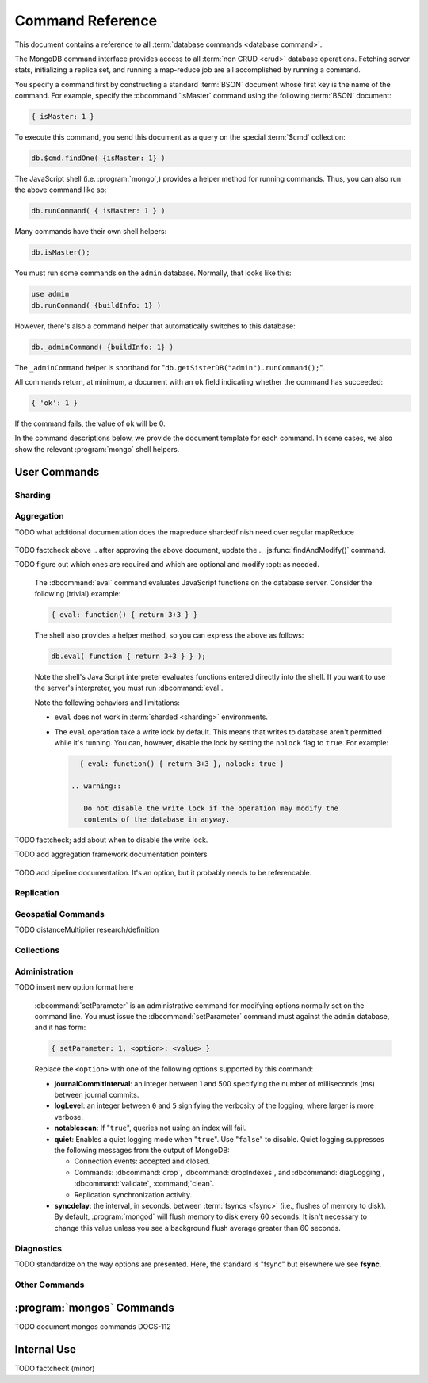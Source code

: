 =================
Command Reference
=================

.. default-domain:: mongodb

This document contains a reference to all :term:`database commands
<database command>`.

The MongoDB command interface provides access to all :term:`non CRUD
<crud>` database operations. Fetching server stats, initializing a
replica set, and running a map-reduce job are all accomplished by
running a command.

You specify a command first by constructing a standard :term:`BSON`
document whose first key is the name of the command. For example,
specify the :dbcommand:`isMaster` command using the following
:term:`BSON` document:

.. code-block:: javascript

   { isMaster: 1 }

To execute this command, you send this document as a query on the
special :term:`$cmd` collection:

.. code-block:: javascript

   db.$cmd.findOne( {isMaster: 1} )

The JavaScript shell (i.e. :program:`mongo`,) provides a helper method for
running commands. Thus, you can also run the above command like so:

.. code-block:: javascript

   db.runCommand( { isMaster: 1 } )

Many commands have their own shell helpers:

.. code-block:: javascript

   db.isMaster();

You must run some commands on the ``admin`` database. Normally, that
looks like this:

.. code-block:: javascript

   use admin
   db.runCommand( {buildInfo: 1} )

However, there's also a command helper that automatically switches to
this database:

.. code-block:: javascript

   db._adminCommand( {buildInfo: 1} )

The ``_adminCommand`` helper is shorthand for
"``db.getSisterDB("admin").runCommand();``".

All commands return, at minimum, a document with an ``ok`` field
indicating whether the command has succeeded:

.. code-block:: javascript

   { 'ok': 1 }

If the command fails, the value of ``ok`` will be 0.

In the command descriptions below, we provide the document template
for each command. In some cases, we also show the relevant :program:`mongo`
shell helpers.

User Commands
-------------

Sharding
~~~~~~~~

.. seealso:: ":doc:`/core/sharding`" for more information about
   MongoDB's sharding functionality.

.. dbcommand:: addShard

   :option optional name: Unless specified, a name will be
                          automatically provided to uniquely identify
                          the shard.

   :option optional maxSize: Unless specified, shards will consume the
                             total amount of available space on their
                             machines if necessary. Use the
                             ``maxSize`` value to limit the amount of
                             space the database can use.

   The :dbcommand:`addShard` command registers a new with a sharded
   cluster. You must run this command against a :program:`mongos`
   instance. The command takes the following form:

   .. code-block:: javascript

      { addShard: "<hostname>:<port>" }

   Replace "``<hostname>:<port>``" with the hostname and port of the
   database instance you want to add as a shard. Because the
   :program:`mongos` instances do not have state and distribute
   configuration in the :term:`configdbs <configdb>`, you send this
   command to only one :program:`mongos` instance.

   .. note::

      Specify a ``maxSize`` when you have machines with different disk
      capacities, or if you want to limit the amount of data on some
      shards.

.. dbcommand:: listShards

   Use the :dbcommand:`listShards` command to return a list of
   configured shards. The command takes the following form:

   .. code-block:: javascript

        { listShards: 1 }

.. dbcommand:: enableSharding

   The :dbcommand:`enableSharding` command enables sharding on a per-database
   level. Use the following command form:

   .. code-block:: javascript

      { enableSharding: 1 }

   Once you've enabled sharding in a database, you can use the :dbcommand:`shardCollection`
   command to begin the process of distributing data among the shards.

.. dbcommand:: shardCollection

   The :dbcommand:`shardCollection` command marks a collection for sharding and
   will allow data to begin distributing among shards. You must run
   :dbcommand:`enableSharding` on a database before running the
   :dbcommand:`shardCollection` command.

   .. code-block:: javascript

      { shardcollection: "<db>.<collection>", key: "<shardkey>" }

   This enables sharding for the collection specified by
   ``<collection>`` in the database named ``<db>``, using the key
   "``<shardkey>``" to distribute documents among the shard.

   Choosing the right shard key to effectively distribute load among
   your shards requires some planning.

   .. seealso:: ":doc:`/core/sharding`" for more information
      related to sharding and the choice of shard key.

   .. warning::

      There's no easy way to disable sharding once you've enabled it. In addition,
      shard keys are immutable. If you must revert a sharded cluster to a single
      node or replica set, you'll have to make a single backup of the entire cluster
      and then restore the backup to the standalone :program:`mongod`.

.. dbcommand:: shardingState

   The :dbcommand:`shardingState` command returns ``true`` if the
   :program:`mongod` instance is a member of a sharded cluster. Run the
   command using the following syntax:

   .. code-block:: javascript

      { shardingState: 1 }

   .. admin-only

.. dbcommand:: removeshard

   Starts the process of removing a shard from a :term:`shard
   cluster`. This is a multi-stage process. Begin by issuing the following
   command:

   .. code-block:: javascript

      { removeshard : "shardName" }

   Here, "``shardName``` refers to the hostname of the shard that you wish
   to remove. The balancer will then begin migrating chunks from this
   shard to other shards in the cluster. This process happens slowly
   to avoid placing undue load on the overall cluster.

   The command returns immediately, with the following message:

   .. code-block:: javascript

      { msg : "draining started successfully" , state: "started" , shard: "shardName" , ok : 1 }

   If you run the command again, you'll see the following progress
   output:

   .. code-block:: javascript

      { msg: "draining ongoing" ,  state: "ongoing" , remaining: { chunks: 23 , dbs: 1 }, ok: 1 }

   The ``remaining`` :term:`document <JSON document>`" specifies how
   many chunks and databases remain on the shard. Use
   :dbcommand:`printShardingStatus` to list the databases that you
   must move from the shard.

   Each database in a sharded cluster has a primary shard. If the shard you want to remove
   is also the primary of one the cluster's databases, then you must manually move the database to
   a new shard. This can be only after the shard is empty. See the :dbcommand:`moveprimary` command
   for details.

   After removing all chunks and databases from the shard, you
   may issue the command again, to return:

   .. code-block:: javascript

        { msg: "remove shard completed successfully , stage: "completed", host: "shardName", ok : 1 }

.. dbcommand:: moveprimary

   In a :term:`shard cluster`, this command reassigns a databases primary shard.
   The command takes the following form:

   .. code-block:: javascript

      { moveprimary : "test", to : "shard0001" }

   When the command returns, the database's primary location will
   shift to the designated :term:`shard`. To fully decomission a
   shard, use the :dbcommand:`removeshard` command.

   .. warning:: Do not use :dbcommand:`moveprimary` if you have
      sharded collections and the :term:`draining` process has not
      completed.

.. dbcommand:: printShardingStatus

   Returns data regarding the status of a :term:`shard cluster` and
   includes information regarding the distribution of
   :term:`chunks <chunk>`. :dbcommand:`printShardingStatus` is only available
   when connected to a :term:`shard cluster` via a
   :program:`mongos`. Typically, you will use the
   :js:func:`sh.status()` :program:`mongo` shell wrapper to access
   this data.

Aggregation
~~~~~~~~~~~

.. dbcommand:: group

   The :dbcommand:`group` command returns an array of grouped items. :dbcommand:`group`
   provides functionality analogous to the ``GROUP BY`` statement in
   SQL. Consider the following example:

   .. code-block:: javascript

      db.users.runCommand( { group:
                             { key: { school_id: true },
                               cond: { active: 1 },
                               reduce: function(obj, prev) { obj.total += 1; },
                               initial: { total: 0 }
                              } } );

   More typically, in the :program:`mongo` shell, you will call the
   :dbcommand:`group` command using the :js:func:`group()`
   method. Consider the following form:

   .. code-block:: javascript

      db.users.group( { key: { school_id: true },
                        cond: { active: 1 },
                        reduce: function(obj, prev) { obj.total += 1; },
                        initial: { total: 0 }
                       } );

   In these examples :dbcommand:`group` runs against the collection
   "``users``" and counts the total number of active users from each
   school. Fields allowed by the group command include:

   :field JSON key: Specify one or more fields to group by. Use the
                    form of a :term:`JSON document`.

   :field reduce: Specify a reduce function that operates over all the
                  iterated objects. Typically these aggregator
                  functions perform some sort of summing or
                  counting. The reduce function takes two arguments:
                  the current document and an aggregation counter
                  object.

   :field inital: The starting value of the aggregation counter
                  object.

   :field optional keyf: An optional function that returns a "key
                         object" for use as the grouping key. Use
                         ``keyf`` instead of ``key`` to specify a key
                         that is not a single/multiple existing
                         fields. For example, use ``keyf`` to group by
                         day or week in place of a fixed ``key``.

   :field optional cond: A statement that must evaluate to true for
                         the :js:func:`group()` to process this
                         document. Essentially this argument specifies
                         a query document (as for
                         :js:func:`find()`). Unless specified,
                         :js:func:`group()` runs the "reduce" function
                         against all documents in the collection.

   :field optional finalize: An optional function that runs each item
                             in the result set before
                             :js:func:`group()` returns the final
                             value. This function can either modify
                             the document by computing and adding an
                             average field, or return compute and
                             return a new document.

   .. note::

      The result set of the :js:func:`group()` must fit within the
      size :ref:`maximum BSON document <limit-maximum-bson-document-size>`.

      Furthermore, you must ensure that there are fewer then 10,000
      unique keys. If you have more than this, use :dbcommand:`mapReduce`.

   .. warning::

      :js:func:`group()` does not work in :term:`shard environments
      <shard cluster>`. Use the :term:`aggregation framework` or
      :term:`map/reduce` (i.e. :db;command:`mapReduce` in
      :term:`sharded environments <sharding>`.

   .. read-lock

.. dbcommand:: count

   The :dbcommand:`count` command counts the number of documents in a collection. For example:

   .. code-block:: javascript

      db.collection.count():

   In the :program:`mongo` shell, this returns the number of documents in the
   collection (e.g. ``collection``). You may also run this command
   using the :js:func:`db.runCommand()` functionality, with the following results:

   .. code-block:: javascript

        > db.runCommand( { count: "collection" } );
        { "n" : 10 , "ok" : 1 }

   The collection in this example has 10 documents.

   .. read-lock

.. dbcommand:: mapReduce

   The :dbcommand:`mapReduce` command allows you to run
   map-reduce-style aggregations over a collection.

   :option map: A JavaScript function that performs the "map" step of
                the map/reduce operation. This function references the
                current input document and calls the
                "``emit(key,value)``" method that supplies values to
                the reduce function. Map functions may call
                ``emit()``, once, more than once, or not at all
                depending on the type of aggregation.

   :option reduce: A JavaScript function that performs the "reduce"
                   step of the MapReduce operation. The reduce
                   function receives an array of emitted values from
                   the map function, and returns a single
                   value. Because it's possible to invoke the reduce
                   function more than once for the same key, the
                   structure of the object returned by function must
                   be identical to the structure of the emitted
                   function.

   :option out: Specifies the location of the out of the reduce stage
                of the operation. Specify a string to write the output
                of the Map/Reduce job to a collection with that
                name. See below for additional output options.

   :option optional query: A query object, like the query used by the
                           :js:func:`find()` method. Use this to
                           filter to limit the number of documents
                           enter the map phase of the aggregation.

   :option optional sort: Sorts the input objects using this key. This
                          option is useful for optimizing the
                          job. Common uses include sorting by the emit
                          key so that there are fewer reduces.

   :option optional limit: Species a maximum number of objects to
                           return from the collection.

   :option optional finalize: Specifies an optional "finalize"
                              function to run on a result, following
                              the reduce stage, to modify or control
                              the output of the :dbcommand:`mapReduce`
                              operation.

   :option optional scope: Place a :term:`JSON` document as the
                           contents of this field, to place fields
                           into the global javascript scope.

   :option optional jsMode: Boolean. The ``jsMode`` option defaults to
                            true.

   :option optional verbose: Boolean. The ``verbose`` option provides
                             statistics on job execution times.

   :dbcommand:`mapReduce` only require ``map`` and ``reduce`` options,
   all other fields are optional. You must write all ``map`` and
   ``reduce`` functions in JavaScript.

   The "``out``" field of the :dbcommand:`mapReduce`, provides a
   number of additional configuration options that you may use to
   control how MongoDB returns data from the map/reduce job. Consider
   the following 4 output possibilities.

   .. versionadded: 1.8

   :param optional replace: Specify a collection name (e.g. ``{ out: {
                            replace: collectionName } }``) where the
                            output of the map/reduce overwrites the
                            contents of the collection specified
                            (i.e. "``collectionName``") if there is
                            any data in that collection.

   :param optional merge: Specify a collection name (e.g. ``{ out: {
                          merge: collectionName } }``) where the
                          map/reduce operation writes output to an
                          existing collection
                          (i.e. "``collectionName``",) and only
                          overwrites existing documents when a new
                          document has the same key as an "old"
                          document in this collection.

   :param optional reduce: This operation behaves as the "``merge``"
                           option above, except that when an existing
                           document has the same key as a new
                           document, "``reduce``" function from the
                           map reduce job will run on both values and
                           MongoDB writes the result of this function
                           to the new collection. The specification
                           takes the form of "``{ out: { reduce:
                           collectionName } }``", where
                           "``collectionName``" is the name of the
                           results collection.

   :param optional inline: Indicate the inline option (i.e. "``{ out:
                           { inline: 1 } }``") to perform the map
                           reduce job in ram and return the results at
                           the end of the function. This option is
                           only possible when the entire result set
                           will fit within the :ref:`maximum size of a
                           BSON document
                           <limit-maximum-bson-document-size>`. When
                           performing map/reduce jobs on secondary
                           members of replica sets, this is the only
                           available option.

   .. seealso:: ":doc:`/core/map-reduce`, provides a greater overview
      of MognoDB's map/reduce functionality. Consider
      ":doc:`/applications/simple-aggregation` for simple aggregation
      operations and ":doc:`/applications/aggregation`" for a more flexible
      approach to data aggregation in MongoDB.

   .. seealso:: ":js:func:`mapReduce()`" and ":doc:`/core/map-reduce`"

   .. slave-ok

.. dbcommand:: mapreduce.shardedfinish

   See :doc:`/core/map-reduce` for more information on mapReduce
   operations.

TODO what additional documentation does the mapreduce shardedfinish need over regular mapReduce

   .. slave-ok

.. dbcommand:: findAndModify

   The :dbcommand:`findAndModify` command atomically modifies and
   returns a single document. The shell and many :term:`drivers
   <driver>` provide a :js:func:`findAndModify()` helper method. The
   command has the following prototype form:

   .. code-block:: javascript

      { findAndModify: "collection", <options> }

   Replace, "``collection``" with the name of the collection
   containing the document that you want to modify, and specify
   options, as a sub-document that specifies the following:

   :field query: A query object. This statement might resemble the
                  :term:`JSON document` passed to :js:func:`find()`,
                  and should return *one* document from the database.

   :field optional sort: If the query selects multiple documents, the
                         first document given by this sort clause will
                         be the one modified.

   :field remove: When ``true``, :dbcommand:`findAndModify` removes
                  the selected document.

   :field update: an :ref:`update operator <update-operators>` to
                  modify the selected document.

   :field new: when ``true``, returns the modified document rather
               than the original. :dbcommand:`findAndModify` ignores
               the ``new`` option for ``remove`` operations.

   :field fields: a subset of fields to return. See ":ref:`projection
                  operators <projection-operators>`" for more
                  information.

   :field upsert: when ``true``, creates a new document if the
                  specified ``query`` returns no documents. The
                  default is "``false``.


   For example:

   .. code-block:: javascript

      { findAndModify: "people",
        { query: { name: "Tom", state: "active", rating: { $gt: 10 } },
          sort: { rating: 1 },
          update: { $inc: { score: 1 } }
          }
        }

   This operation, finds a document in the "``people``" collection
   where the "``name``" field has the value "``Tom``", the
   "``active``" value in the "``state``" field and a value in the
   "``rating``" field :operator:`greater than <$gt>` 10. If there is
   more than one result for this query, MongoDB sorts the results of
   the query in descending order, and :operator:`increments <$inc>`
   the value of the "``score``" field by 1. Using the shell helper,
   this same operation can take the following form:

   .. code-block:: javascript

      db.people.findAndModify( {
          query: { name: "Tom", state: "active", rating: { $gt: 10 } },
          sort: { rating: 1 },
          update: { $inc: { score: 1 } }
          } );

   .. warning::

      When using :dbcommand:`findAndModify` in a :term:`sharded
      <sharding>` environment, the ``query`` must contain the
      :term:`shard key` for all operations against the shard
      cluster. :dbcommand:`findAndModify` operations issued against
      :program:`mongos` instances for non-sharded collections function
      normally.

TODO factcheck above
.. after approving the above document, update the
.. :js:func:`findAndModify()` command.

.. dbcommand:: distinct

   The :dbcommand:`distinct` command returns an array of distinct values for a
   given field across a single collection. The command takes the
   following form:

   .. code-block:: javascript

      { distinct: collection, key: age, query: { query: { field: { $exists: true } } } }

   This operation returns all distinct values of the field (or
   "``key``") ``age`` in documents that match the query "``{ field: {
   $exists: true }``".

   .. note::

      The query portion of the :dbcommand:`distinct` is optional.

   The shell and many :term:`drivers <driver>` provide a helper method that provides
   this functionality. You may prefer the following equivalent syntax:

   .. code-block:: javascript

      db.collection.distinct("age", { field: { $exists: true } } );

   The :dbcommand:`distinct` command will use an index to locate and
   return data.

.. dbcommand:: eval

TODO figure out which ones are required and which are optional and modify :opt: as needed.

   The :dbcommand:`eval` command evaluates JavaScript functions
   on the database server. Consider the following (trivial) example:

   .. code-block:: javascript

        { eval: function() { return 3+3 } }

   The shell also provides a helper method, so you can express the
   above as follows:

   .. code-block:: javascript

      db.eval( function { return 3+3 } } );

   Note the shell's Java Script interpreter evaluates functions
   entered directly into the shell. If you want to use the server's
   interpreter, you must run :dbcommand:`eval`.

   Note the following behaviors and limitations:

   - ``eval`` does not work in :term:`sharded <sharding>`
     environments.

   - The ``eval`` operation take a write lock by default. This means
     that writes to database aren't permitted while it's running. You
     can, however, disable the lock by setting the ``nolock`` flag to
     ``true``. For example:

     .. code-block:: javascript

        { eval: function() { return 3+3 }, nolock: true }

      .. warning::

         Do not disable the write lock if the operation may modify the
         contents of the database in anyway.

TODO factcheck; add about when to disable the write lock.

.. dbcommand:: aggregate

TODO add aggregation framework documentation pointers

   .. dbcommand:: pipeline

TODO add pipeline documentation. It's an option, but it probably needs to be referencable.

Replication
~~~~~~~~~~~

.. seealso:: ":doc:`/core/replication`" for more information regarding
   replication.

.. dbcommand:: resync

   The :dbcommand:`resync` command forces an out-of-date slave
   :program:`mongod` instance to re-synchronize itself. Note
   that this command is relevent to master-slave replication only. It does
   no apply to replica sets.

   .. write-lock, slave-ok, admin-only.

.. dbcommand:: replSetFreeze

   The :dbcommand:`replSetFreeze` command prevents a replica set
   member from seeking election for the specified number of
   seconds. Use this command in conjunction with the
   :dbcommand:`replSetStepDown` command to make a different node in
   the replica set a primary.

   The :dbcommand:`replSetFreeze` command uses the following syntax:

   .. code-block:: javascript

      { replSetFreeze: <seconds> }

   If you want to unfreeze a replica set member before the specified number
   of seconds has elapsed, you can issue the command with a seconds
   value of ``0``:

   .. code-block:: javascript

      { replSetFreeze: 0 }

   Restarting the :program:`mongod` process also unfreezes a replica
   set member.

   :dbcommand:`replSetFreeze` is an administrative command, and you
   must issue the it against the ``admin`` database.

   .. slave-ok, admin-only

.. dbcommand:: replSetGetStatus

   The ``replSetGetStatus`` command returns the status of the replica
   set from the point of view of the current server. You must run the
   command against the admin database. The command has the following
   prototype format:

   .. code-block:: javascript

      { replSetGetStatus: 1 }

   However, you can also run this command from the shell like so:

   .. code-block:: javascript

      rs.status()

   .. slave-ok, admin-only

   .. seealso:: ":doc:`/reference/replica-status`" and ":doc:`/core/replication`"

.. dbcommand:: replSetInitiate

   The :dbcommand:`replSetInitiate` command initializes a new replica set. Use the
   following syntax:

   .. code-block:: javascript

      { replSetInitiate : <config_document> }

   The "``<config_document>``" is a :term:`JSON document` that specifies
   the replica set's configuration. For instance, here's a config document
   for creating a simple 3-member replica set:

   .. code-block:: javascript

      {
          _id : <setname>,
           members : [
               {_id : 0, host : <host0>},
               {_id : 1, host : <host1>},
               {_id : 2, host : <host2>},
           ]
      }

   A typical way of running this command is to assign the config document to
   a variable and then to pass the document to the
   :js:func:`rs.initiate()` helper:

   .. code-block:: javascript

      config = {
          _id : "my_replica_set",
           members : [
               {_id : 0, host : "rs1.example.net:27017"},
               {_id : 1, host : "rs2.example.net:27017"},
               {_id : 2, host : "rs3.example.net", arbiterOnly: true},
           ]
      }

      rs.initiate(config)

    Notice that omitting the port cause the host to use the default port
    of 27017. Notice also that you can specify other options in the config
    documents such as the ``arbiterOnly`` setting in this example.

   .. slave-ok, admin-only

   .. seealso:: ":doc:`/reference/replica-configuration`,"
      ":doc:`/administration/replica-sets`," and ":ref:`Replica Set
      Reconfiguration <replica-set-reconfiguration-usage>`."

.. dbcommand:: replSetReconfig

   The :dbcommand:`replSetReconfig` command modifies the configuration of an existing
   replica set. You can use this command to add and remove members, and to
   alter the options set on existing members. Use the following
   syntax:

   .. code-block:: javascript

      { replSetReconfig: <new_config_document>, force: false }

   You may also run the command using the shell's :js:func:`rs.reconfig()` method.

   Be aware of the following :dbcommand:`replSetReconfig` behaviors:

   - You must issue this command against the admin database of the current
     primary member of the replica set.

   - You can optionally force the command to run on a non-primary member
     by specifying ``force: true``.

   - A majority of the set's members must be operational for the
     changes to propagate properly.

   - This command can cause downtime as the set renegotiates
     primary-status. Typically this is 10-20 seconds, but could
     be as long as a minute or more. Therefore, you should attempt
     to reconfigure only during scheduled maintenance periods.

   - In some cases, :dbcommand:`replSetReconfig` forces the current primary to
     step down, initiating an election for primary among the members of
     the replica set. When this happens, the set will drop all current
     connections.

   .. slave-ok, admin-only

.. dbcommand:: replSetStepDown

   The :dbcommand:`replSetStepDown` command forces a replica set
   primary to relinquish its status as primary. This initiates an
   election for primary. You may specify a number of seconds for the
   node to avoid election to primary:

   .. code-block:: javascript



        { replSetStepDown: <seconds> }

   If you do not specify a value for ``<seconds>``, ``replSetStepDown`` will attempt to avoid reelection
   to primary for 60 seconds.

   .. warning:: This will force all clients currently connected to the
      database to disconnect. This help to ensure that clients maintain
      an accurate view of the replica set.

   .. slave-ok, admin-only

Geospatial Commands
~~~~~~~~~~~~~~~~~~~

.. dbcommand:: geoNear

   The ``geoNear`` command provides an alternative to the
   :dbcommand:`$near` operator. In addition to the
   functionality of ``$near``, ``geoNear`` returns the distance of
   each item from the specified point along with additional diagnostic
   information. For example: ::

         { geoNear : "places" , near : [50,50], num : 10 }

   Here, ``geoNear`` returns the 10 items nearest to the coordinates
   ``[50,50]``. ``geoNear`` provides the following options (all
   distances are specified in the same units as the document
   coordinate system:)

   - The `near`` option takes the coordinates (e.g. ``[ x,
     y ]``) to use as the center of a geospatial query.
   - The ``num`` option specifies the maximum number of documents to return.
   - The ``maxDistance`` option limits the results to those falling within
     a given distance of the center coordinate.
   - The ``query`` option further narrows the results
     using any standard MongoDB query selector.
   - The ``distanceMultiplier`` option is undocumented.

TODO distanceMultiplier research/definition

   .. read-lock, slave-ok

.. dbcommand:: geoSearch

   The ``geoSearch`` command provides an interface to MongoDB's
   :term:`haystack index` functionality. These indexes are useful for
   returning results based on location coordinates *after*
   collecting results based on some other query (i.e. a "haystack.")
   Consider the following example: ::

        { geoSearch : "foo", near : [33, 33], maxDistance : 6, search : { type : "restaurant" }, limit : 30 }

   The above command returns all documents with a ``type`` of
   ``restaurant`` having a maximum distance of 6
   units from the coordinates "``[30,33]``" up to a maximum of 30
   results.

   Unless specified otherwise, the ``geoSearch`` command limits results to 50
   documents.

   .. read-lock, slave-ok

Collections
~~~~~~~~~~~

.. dbcommand:: drop

   The ``drop`` command removes an entire collection from a
   database. The command has following syntax:

   .. code-block:: javascript

        { drop: <collection_name> }

   The :program:`mongo` shell provides the equivalent helper
   method:

   .. code-block:: javascript

        db.collection.drop();

   Note that this command also removes any indexes associated with the
   dropped collection.

.. dbcommand:: cloneCollection

   The :dbcommand:`cloneCollection` command copies a collection from a
   remote server to the server where you run the command.

   :opt from: Specify a resolvable hostname, and optional port number
              of the remote server where the specified collection resides.

   :opt optional query: A query document, in the form of a :term:`JSON
                        document`, that filters the documents in the
                        remote collection that
                        :dbcommand:`cloneCollection` will copy to the
                        current database. See :js:func:`find()`.

   :opt optional copyIndexes: Boolean. "``true`` by default. When set
                              to "``false``" the indexes on the
                              originating server are *not* copied with
                              the documents in the collection.

   Consider the following example:

   .. code-block:: javascript

      { cloneCollection: "app.users", from: "db.example.net:27017", query: { active: true }, copyIndexes: false }

   This operation copies the "users" collection from the "app"
   database on the server at ``db.example.net``. The operation only
   copies documents that satisfy the query "``{ active: true }``" and
   does not copy indexes. :dbcommand:`cloneCollection` copies indexes
   by default, but you can disable this behavior by setting "``{
   copyIndexes: false }``". The ``query`` and ``copyIndexes``
   arguments are optional.

   :dbcommand:`cloneCollection` creates a collection on the current
   database with the same name as the origin collection. If, in the
   above example, the ``users`` collection already exists, then
   MongoDB appends documents in the remote collection to the
   destination collection.

.. dbcommand:: create

   The ``create`` command explicitly creates a collection. The command
   uses the following syntax:

   .. code-block:: javascript

      { create: <collection_name> }

   To create a :term:`capped collection` limited to 40 KB, issue command in
   the following form:

   .. code-block:: javascript

      { create: "collection", capped: true, size: 40 * 1024 }

   The options for creating capped collections are:

   :option capped: Specify "``true``" to create a :term:`capped collection`.

   :option size: The maximum size for the capped collection. Once a
                 capped collection reaches its max size, MongoDB will
                 drop old documents from the database to make way for
                 the new documents. You must specify a ``size``
                 argument for all capped collections.

   :option max: The maximum number of documents to preserve in the
                capped collection. This limit is subject to the
                overall size of the capped collection. If a capped
                collection reaches its maximum size before it contains
                the maximum number of documents, the database will
                remove old documents. Thus, if you use this option,
                ensure that the total size for the capped collection
                is sufficient to contain the max.

   The :js:func:`db.createCollection` provides a wrapper function that
   provides access to this functionality.

.. dbcommand:: convertToCapped

   The :dbcommand:`convertToCapped` command converts an existing,
   non-capped collection to a :term:`capped collection`. Use the
   following syntax:

   .. code-block:: javascript

      {convertToCapped: "collection", size: 100 * 1024 }

   This command coverts ``collection``, an existing collection, to a
   capped collection, with a maximum size of 100 KB. This command
   accepts the ``size`` and ``max`` options. See the
   :dbcommand:`create` command for additional details.

.. dbcommand:: emptycapped

   The ``emptycapped`` command removes all documents from a capped
   collection. Use the following syntax:

   .. code-block:: javascript

      { emptycapped: "events" }

   This command removes all records from the capped collection named
   ``events``.

.. dbcommand:: renameCollection

   The :dbcommand:`renameCollection` command changes the name of an existing
   collection. Use the following form to rename the collection
   named "things" to "events":

   .. code-block:: javascript

      { renameCollection: "store.things", to: "store.events" }

   You must run this command against the admin database. and thus
   requires you to specify the complete namespace (i.e., database name
   and collection name.)

   The shell helper :js:func:`renameCollection()` provides a more
   simple interface for this functionality. The following is
   equivalent to the previous example:

   .. code-block:: javascript

      db.things.renameCollection( "events" )

.. dbcommand:: collStats

   The :dbcommand:`collStats` command returns a variety of storage statistics
   for a given collection. Use the following syntax:

   .. code-block:: javascript

      { collStats: "database.collection" , scale : 1024 }

   Specify a namespace "``database.collection``" and
   use the ``scale`` argument to scale the output. The above example
   will display values in kilobytes.

   Examine the following example output, which uses the
   :js:func:`stats()` helper in the :program:`mongo` shell.

   .. code-block:: javascript

      > db.users.stats()
      {
              "ns" : "app.users",             // namespace
              "count" : 9,                    // number of documents
              "size" : 432,                   // collection size in bytes
              "avgObjSize" : 48,              // average object size in bytes
              "storageSize" : 3840,           // (pre)allocated space for the collection
              "numExtents" : 1,               // number of extents (contiguously allocated chunks of datafile space)
              "nindexes" : 2,                 // number of indexes
              "lastExtentSize" : 3840,        // size of the most recently created extent
              "paddingFactor" : 1,            // padding can speed up updates if documents grow
              "flags" : 1,
              "totalIndexSize" : 16384,       // total index size in bytes
              "indexSizes" : {                // size of specific indexes in bytes
                      "_id_" : 8192,
                      "username" : 8192
              },
              "ok" : 1
      }

.. dbcommand:: compact

   The :dbcommand:`compact` command rewrites and defragments a single
   collection. Additionally, the command forces all indexes on the collection
   to be rebuilt. The command has the following syntax:

   .. code-block:: javascript

      { compact: "users" }

   This command compacts the collection named "``users``". Note the
   following command behaviors:

   - During a :dbcommand:`compact`, the database blocks all other activity.

   - In a :term:`replica set`, :dbcommand:`compact` will refuse to run on the
     primary node unless you also specify ``{ force: true }``.
     For example: ::

           { compact: "collection", force: true }

   - If you have journaling enabled, your data will be safe even
     if you kill the operation or restart the server before it has
     finished. However, you may have to manually rebuild the indexes.
     Without journaling enabled, the :dbcommand:`compact` command is much less safe,
     and there are no guarantees made about the safety of your data in the
     event of a shutdown or a kill.

     .. warning::

        Always have an up-to-date backup before performing server
        maintenance such as the :dbcommand:`compact` operation.

   - :dbcommand:`compact` requires a small amount of additional diskspace while
     running but unlike :dbcommand:`repairDatabase` it does *not* free
     space equal to the total size of the collection.

   - the :dbcommand:`compact` command blocks until the operation is
     complete.

   - :dbcommand:`compact` removes any :term:`padding factor` in the collection,
     which may impact performance if documents grow regularly.

   - :dbcommand:`compact` commands do not replicate. They must be run on slaves
     and replica set members independently.

   - It is not possible to compact :term:`capped collections <capped
     collection>`.

Administration
~~~~~~~~~~~~~~

.. dbcommand:: fsync

   :dbcommand:`fsync` is an administrative command that forces the
   :program:`mongod` process to flush all pending writes to the data
   files. The server already runs its own fsync every 60 seconds, so
   running :dbcommand:`fsync` in the course of normal operations is
   not required. The primary use of this command is to flush and
   lock the database for backups.

   The :dbcommand:`fsync` operation blocks all other write operations for a
   while it runs. To toggle a write-lock using :dbcommand:`fsync`, add a lock
   argument, as follows:

   .. code-block:: javascript

      { fsync: 1, lock: true }

   This will sync the data files and lock the database against writes. Later,
   you must run the following query to unlock the database:

   .. code-block:: javascript

      db.getSiblingDB("admin").$cmd.sys.unlock.findOne();

   In the shell, you may use the following helpers to simplify
   the process:

   .. code-block:: javascript

      db.fsyncLock();
      db.fsyncUnlock();

   .. versionadded:: 1.9.0
      The :js:func:`db.fsyncLock()` and :js:func:`db.fsyncUnlock()`
      helpers in the shell.

.. dbcommand:: dropData base

   The :dbcommand:`dropDatabase` command drops a database, deleting
   the associated data files. :dbcommand:`dropDatabase` operates on the
   current database.

   In the shell issue the ``use <database>``
   command, replacing "``<database>``" with the name of the database
   you wish to delete. Then use the following command form:

   .. code-block:: javascript

      { dropDatabase: 1 }

   The :program:`mongo` shell also provides the following equivalent helper method:

   .. code-block:: javascript

      db.dropDatabase();

   .. write-lock

.. dbcommand:: dropIndexes

   The :dbcommand:`dropIndexes` command drops one or all indexes from the current collection.
   To drop all indexes, issue the command like so:

   .. code-block:: javascript

      { dropIndexes: "collection", index: "*" }

   To drop a single, issue the command by specifying the name
   of the index you want to drop. For example, to drop the index
   named "``age_1``", use the following command:

   .. code-block:: javascript

      { dropIndexes: "collection", index: "age_1" }

   The shell provides a useful command helper. Here's the equivalent command:

   .. code-block:: javascript

      db.collection.dropIndex("age_1");

.. dbcommand:: clone

   The :dbcommand:`clone` command clone a database from a
   remote MongoDB instance to the current host. :dbcommand:`clone` copies the
   database on the remote instance with the same name as the current
   database. The command takes the following form:

   .. code-block:: javascript

        { clone: "db1.example.net:27017" }

   Replace ``db1.example.net:27017`` above with the resolvable hostname for the
   MongoDB instance you wish to copy from. Note the following
   behaviors:

   - :dbcommand:`clone` can run against a :term:`slave` or a
     non-:term:`primary` member of a :term:`replica set`.

   - :dbcommand:`clone` does not snapshot the database. If the copied database
     is updated at any point during the clone operation, the resulting
     database may be inconsistent.

   - You must run :dbcommand:`clone` on the **destination server**.

   - The destination server is not locked for the duration of the
     :dbcommand:`clone` operation. This means that :dbcommand:`clone` will occasionally yield to
     allow other operations to complete.

   See :dbcommand:`copydb`  for similar functionality.

.. dbcommand:: repairDatabase

   The :dbcommand:`repairDatabase` command checks and repairs errors and
   inconsistencies with the data storage. The command is analogous to
   a ``fsck`` command for file systems.

   If your :program:`mongod` instance is not running with journaling
   and you experience an unexpected system restart or crash, you
   should run the :dbcommand:`repairDatabase` command to ensure that
   there are no errors in the data storage.

   As a side effect, the :dbcommand:`repairDatabase` command will
   compact the database, providing functionality equivalent to the
   :dbcommand:`compact` command. Use the following syntax.

   .. code-block:: javascript

        { repairDatabase: 1 }

   Be aware that this command can take a long time to run if your
   database is large. In addition, it requires a quantity of free disk
   space equal to the size of your database. If you lack sufficient
   free space on the same volume, you can mount a separate volume and
   use that for the repair. In this case, you must run the command
   line and use the :option:`--repairpath <mongod --repairpath>`
   switch to specify the folder in which to store the temporary repair
   files.

   This command is accessible via a number of different avenues. You
   may:

   - Use the shell to run the above command, as above.

   - Run :program:`mongod` directly from your system's shell. Make sure
     that :program:`mongod` isn't already running, and that you issue
     this command as a user that has access to MongoDB's data
     files. Run as: ::

           $ mongod --repair

     To add a repair path: ::

           $ mongod --repair --repairpath /opt/vol2/data

     .. note::

        This command will fail if your database is not a master or
        primary. If you need to repair a secondary or slave node,
        first restart the node as a standalone mongod by omitting the
        :option:`--replSet <mongod --replSet>` or :option:`--slave
        <mongod --slave>` options, as necessary.

   - You may use the following shell helper:

     .. code-block:: javascript

        db.repairDatabase();

   .. note::

      When using :term:`journaling <journal>`, there is almost never
      any need to run :dbcommand:`repairDatabase`. In the event of an
      unclean shutdown, the server will be able restore the data files
      to a pristine state automatically.

.. dbcommand:: shutdown

   The :dbcommand:`shutdown` command cleans up all database resources
   and then terminates the process. The command has the following
   form:

   .. code-block:: javascript

      { shutdown: 1 }

   .. note::

      Run the :dbcommand:`shutdown` against the admin database. When
      using :dbcommand:`shutdown`, the connection must originate from
      localhost **or** use an authenticated connection.

   If the node you're trying to shut down is a :doc:`replica set </core/replication>`
   primary, then the command will succeed only if there exists a secondary node
   whose oplog data is within 10 seconds of the primary. You can override this protection
   using the ``force`` option:

   .. code-block:: javascript

      { shutdown: 1, force: true }

   Alternatively, the :dbcommand:`shutdown` command also supports a ``timeoutSecs`` argument
   which allows you to specify a number of seconds to wait for other
   members of the replica set to catch up:

   .. code-block:: javascript

      { shutdown: 1, timeoutSecs: 60 }

   The equivalent :program:`mongo` shell helper syntax looks like this:

   .. code-block:: javascript

      db.shutdownServer({timeoutSecs: 60});

.. dbcommand:: copydb

   The :dbcommand:`copydb` command copies a database from a remote
   host to the current host. The command has the following syntax:

   .. code-block:: javascript

      { copydb: 1:
        fromhost: <hostname>,
        fromdb: <db>,
        todb: <db>,
        slaveOk: <bool>,
        username: <username>,
        password: <password>,
        nonce: <nonce>,
        key: <key> }

   All of the following arguments are optional:

   - slaveOK
   - username
   - password
   - nonce
   - key

   Be aware of the following behaviors:

   - :dbcommand:`copydb` can run against a :term:`slave` or a
     non-:term:`primary` member of a :term:`replica set`. In this case,
     you must set the ``slaveOk`` option to ``true``.

   - :dbcommand:`copydb` does not snapshot the database. If the state
     of the database changes at any point during the operation, the
     resulting daatbase may be inconsistent.

   - You must run :dbcommand:`copydb` on the **destination server**.

   - The destination server is not locked for the duration of the
     :dbcommand:`copydb` operation. This means that
     :dbcommand:`copydb` will occasionally yield to allow other
     operations to complete.

   - If the remote server has authentication enabled, then you must
     include a username and password. You must also include a nonce
     and a key. The nonce is a one-time password that you request from
     the remote server using the :dbcommand:`copydbgetnonce`
     command. The ``key`` is a hash generated as follows:

     .. code-block:: javascript

        hex_md5(nonce + username + hex_md5(username + ":mongo:" + pass))

     If you need to copy a database and authenticate, it's easiest to use the
     shell helper:

     .. code-block:: javascript

         db.copyDatabase(<remove_db_name>, <local_db_name>, <from_host_name>, <username>, <password>)

.. dbcommand:: logout

   The :dbcommand:`logout` command terminates the current
   authenticated session:

   .. code-block:: javascript

      { logout: 1 }

   .. note::

      If you're not logged in and using authentication, this command will
      have no effect.

.. dbcommand:: logRotate

   :dbcommand:`logRotate` is an admin only command that allows you to rotate
   the MongoDB logs to prevent a single logfile from consuming too
   much disk space. Use the following syntax: ::

        { logRotate: 1 }

   .. note::

      Your :program:`mongod` instance needs to be running with the
      :option:`--logpath [file] <mongod --logpath>` option.

   You may also rotate the logs by sending a ``SIGUSR1`` signal to the :program:`mongod` process.
   If your :program:`mongod` has a process ID of 2200, here's how to send the signal on Linux: ::

       $ kill -SIGUSR1 2200

   The rotated files will have a timestamp appended to the filneame.

   .. note::

     The ``logRotate`` command is not available to mongod instances
     running on windows systems.

.. dbcommand:: setParameter

TODO insert new option format here

   :dbcommand:`setParameter` is an administrative command for
   modifying options normally set on the command line. You must issue
   the :dbcommand:`setParameter` command must against the ``admin``
   database, and it has form:

   .. code-block:: javascript

      { setParameter: 1, <option>: <value> }

   Replace the ``<option>`` with one of the following options
   supported by this command:

   - **journalCommitInterval**: an integer between 1 and 500
     specifying the number of milliseconds (ms) between journal
     commits.

   - **logLevel**: an integer between ``0`` and ``5`` signifying the
     verbosity of the logging, where larger is more verbose.

   - **notablescan**: If "``true``", queries not using an index
     will fail.

   - **quiet**: Enables a quiet logging mode when "``true``". Use
     "``false``" to disable. Quiet logging suppresses the
     following messages from the output of MongoDB:

     - Connection events: accepted and closed.
     - Commands: :dbcommand:`drop`, :dbcommand:`dropIndexes`, and
       :dbcommand:`diagLogging`, :dbcommand:`validate`, :command;`clean`.
     - Replication synchronization activity.

   - **syncdelay**: the interval, in seconds, between :term:`fsyncs <fsync>` (i.e., flushes of memory to disk).
     By default, :program:`mongod` will flush memory to disk every 60
     seconds. It isn't necessary to change this value unless you see a background flush
     average greater than 60 seconds.

   .. slave-ok, admin-only

.. dbcommand:: getParameter

   :dbcommand:`getParameter` is an administrative command for
   retrieving the value of options normally set on the command
   line. Issue commands against the ``admin`` database as follows:

   .. code-block:: javascript

      { getParameter: 1, <option>: 1 }

   The values specified for ``getParameter`` and ``<option>`` do not
   affect the output. The command works with the following options:

   - **quiet**
   - **notablescan**
   - **logLevel**
   - **syncdelay**

   .. seealso:: :dbcommand:`setParameter` for more about ese parameters.

   .. slave-ok, admin-only

Diagnostics
~~~~~~~~~~~

.. dbcommand:: dbStats

   The :dbcommand:`dbStats` command returns storage statistics for a
   given database. The command takes the following syntax:

   .. code-block:: javascript

      { dbStats: 1, scale: 1 }

   The value of the argument (e.g. ``1`` above) to ``dbStats`` does
   not affect the output of the command. The "``scale``" option allows
   you to specify how to scale byte values. For example, a "``scale``"
   value of "``1024``" will display the results in kilobytes rather
   than in bytes.

   The time required to run the command depends on the total size of the database.
   Because the command has to touch all data files, the command may take several
   seconds to run.

   In the :program:`mongo` shell, the :js:func:`db.stats()` function provides
   a wrapper around this functionality. See the
   ":doc:`/reference/database-statistics`" document for an overview of
   this output.

.. dbcommand:: connPoolStats

   The command :dbcommand:`connPoolStats` returns information
   regarding the number of open connections to the current database
   instance, including client connections and server-to-server
   connections for replication and clustering. The command takes the
   following form:

   .. code-block:: javascript

      { connPoolStats: 1 }

   The value of the argument (e.g. ``1`` above) does not affect the
   output of the command.

.. dbcommand:: getCmdLineOpts

   The :dbcommand:`getCmdLineOpts` command returns a document containing
   command line options used to start the given :program:`mongod`:

   .. code-block:: javascript

      { getCmdLineOpts: 1 }

   This command returns a document with two fields, "``argv``" and
   "``parsed``". The "``argv``" field contains an array with each item
   from the command string used to invoke :program:`mongod`. The document
   in the "``parsed``" field includes all runtime options, including
   those parsed from the command line and those specified in the
   configuration file (if specified.)

.. dbcommand:: validate

   The ``validate`` command checks the contents of a namespace by
   scanning a collection's data and indexes for correctness. The command
   can be slow, particularly on larger data sets:

   .. code-block:: javascript

      { validate: "users" }

   This command will validate the contents of the collection named
   "``users``". You may also specify one of the following
   options:

   - "``full: true``" provides a more thorough scan of the data.

   - "``scandata: false``" skips the scan of the base collection
     without skipping the scan of the index.

   The :program:`mongo` shell also provides a wrapper:

   .. code-block:: javascript

        db.collection.validate();

   Use one of the following forms to perform the full collection
   validation:

   .. code-block:: javascript

      db.collection.validate(true)
      db.runCommand( { validate: "collection", full: true } )

   .. warning:: This command is resource intensive and may have an
      impact on the performance of your MongoDB instance.

.. dbcommand:: top

   The ``top`` command returns raw usage of each database, and
   provides amount of time, in microseconds, used and a count of
   operations for the following event types:

   - total
   - readLock
   - writeLock
   - queries
   - getmore
   - insert
   - update
   - remove
   - commands

   The command takes the following form:

   .. code-block:: javascript

      { top: 1 }

.. dbcommand:: buildInfo

   The ``buildInfo`` command returns a build summary for the current
   :program:`mongod`:

   .. code-block:: javascript

      { buildInfo: 1 }

    The information provided includes the following:

   - The version of MongoDB currently running.
   - The information about the system that built the
     ":program:`mongod`" binary, including a timestamp for the build.
   - The architecture of the binary (i.e. 64 or 32 bits)
   - The maximum allowable :term:`BSON` object size in bytes (in the field
     "``maxBsonObjectSize``".)

   ``buildInfo`` must be issued against the ``admin`` database.

.. dbcommand:: getLastError

   The ``getLastError`` command returns the error status of the last
   operation on the *current connection*: ::

        { getLastError: 1 }

   The following options are available:

   - **j**: If ``true``, wait for the next journal commit before
     returning. Applies only if journaling is enabled.
   - **w**: When running with replication, this is the number of servers to
     replica to before returning. A ``w`` value of 1 indicates the primary only.
     A ``w`` value of 2 includes the primary and at least one secondary, etc.
     In place of a number, you may also set ``w`` to "``majority``" to indicate
     that the command should wait until the latest write is reflected on a majority
     of replica set members. If using ``w``, you should also use ``wtimeout``. Specifying
     a value for ``w`` without also providing a ``wtimeout`` may cause  ``getlasterror`` to block
     indefinitely.
   - **wtimeout**: If a ``w`` value is provided, this is the number of milliseconds
     to wait for replication to the specified number of servers. If replication does not complete
     in the given timeframe, the ``getlasterror`` command will return with an error status.

   .. seealso:: ":ref:`Replica Set Write Propagation <replica-set-write-propagation>`"
      and ":js:func:`db.getLastError()`."

TODO standardize on the way options are presented. Here, the standard is "fsync" but elsewhere we see **fsync**.

.. dbcommand:: getLog

   The :dbcommand:`getLog` command returns a document with a ``log``
   array that contains recent messages from the :program:`mongod`
   process's log. Use the following syntax:

   .. code-block:: javascript

      { getLog: <log> }

   Replace "``<log>``" with one of the following values:

   - ``"startupWarnings"`` - to generate logs that *may* contain
     errors or warnings from MongoDB's log from the when the current
     process started.

   - ``"global"`` - to generate the most recent log events from the
     database. This is equivalent to running the "``tail``" command on
     the :program:`mongod` log in the system shell.

.. dbcommand:: listDatabases

   The :dbcommand:`listDatabases` command provides a list of existing
   databases along with basic statistics about them:

   .. code-block:: javascript

      { listDatabases: 1 }

   The value (e.g. ``1``) does not effect the output of the
   command. ``listDatabases`` returns a document for each database
   Each document contains a "``name``" field
   with the database name, a "``sizeOnDisk``" field with the total
   size of hte database file on disk in bytes, and an "``empty``"
   field specifying whether the database has any data.

.. dbcommand:: cursorInfo

   The :dbcommand:`cursorInfo` command returns information about current cursor
   allotment and use. Use the following form:

   .. code-block:: javascript

      { cursorInfo: 1 }

   The value (e.g. ``1`` above,) does not effect the output of the
   command.

   :dbcommand:`cursorInfo` returns the total number of open cursors
   ("``totalOpen``",) the size of client cursors in current use
   ("``clientCursors_size``",) and the number of timed out cursors
   since the last server restart ("``timedOut``".)

.. dbcommand:: isMaster

   The :dbcommand:`isMaster` command provides a basic overview of the current
   replication configuration. MongoDB :term:`drivers <driver>` and
   :term:`clients <client>` use this command to determine what kind of
   node they're connected to and to discover additional members of a
   :term:`replica set`.

   The command takes the following form:

   .. code-block:: javascript

      { isMaster: 1 }

   This command returns a :term:`JSON document` containing the
   following fields:

   .. js:data:: isMaster.setname

      The name of the current replica set, if applicable.

   .. js:data:: isMaster.ismaster

      A boolean value that reports when this node is writable. If
      "``true``", then the current node is either a :term:`primary`
      node in a :term:`replica set`, a :term:`master` node in a
      master-slave configuration, of a standalone :program:`mongod`.

   .. js:data:: isMaster.secondary

      A boolean value that, when "``true``", indicates that the
      current node is a :term:`secondary` member of a :term:`replica
      set`.

   .. js:data:: isMaster.hosts

      An array of strings in the format of "[hostname]:[port]" listing
      all nodes in the :term:`replica set` that are not ":term:`hidden
      <hidden node>`".

   .. js:data:: isMaster.primary

      The "``[hostname]:[port]``" for the current
      :term:`replica set` :term:`primary`, if applicable.

   .. js:data:: isMaster.me

      The "``[hostname]:[port]``" of the node responding to this
      command.

   .. js:data:: isMaster.maxBsonObjectSize

      The maximum permitted size of a :term:`BSON` object in bytes for
      this :program:`mongod` process. If not provided, clients should
      assume a max size of "4 * 1024 * 1024."

.. dbcommand:: ping

   The :dbcommand:`ping` command is a no-op used to test whether a
   server is responding to commands. This command will return
   immediately even if the server is write-locked:

   .. code-block:: javascript

      { ping: 1 }

   The value (e.g. ``1`` above,) does not impact the behavior of the
   command.

.. dbcommand:: journalLatencyTest

   :dbcommand:`journalLatencyTest` is an admin command that tests the
   length of time required to write and perform a file system sync
   (e.g. :term:`fsync`) for a file in the journal directory. The
   command syntax is:

   .. code-block:: javascript

      { journalLatencyTest: 1 }

   The value (i.e. ``1`` above), does not affect the operation of the
   command.

.. dbcommand:: serverStatus

   The :dbcommand:`serverStatus` command returns a document that
   provides an overview of the database process's state. Most
   monitoring applications run this command at a regular interval to
   collection statistics about the instance:

   .. code-block:: javascript

      { serverStatus: 1 }

   The value (i.e. ``1`` above), does not affect the operation of the
   command.

   .. seealso:: :js:func:`db.serverStatus()` and ":doc:`/reference/server-status`"

.. dbcommand:: resetError

   The :dbcommand:`resetError` command resets the last error status.

   .. seealso:: :js:func:`db.resetError()`

.. dbcommand:: getPrevError

   The :dbcommand:`getPrevError` command returns the errors since the
   last :dbcommand:`resetError` command.

   .. seealso:: :js:func:`db.getPrevError()`

.. dbcommand:: forceerror

   The :dbcommand:`forceerror` command is for testing purposes
   only. Use :dbcommand`forceerror` to force a user assertion
   exception. This command always returns an ``ok`` value of 0.

.. dbcommand:: profile

   Use the :dbcommand:`profile` command to enable, disable, or change the
   query profiling level. Use the following syntax:

   .. code-block:: javascript

      { profile: <level> }

   The following profiling levels are available:

   - ``0`` - off; no profiling.
   - ``1`` - on; log slow (> 100ms) operations only.
   - ``2`` - on; log all operations.
   - ``-1`` - return the current profiling level.

   You may optionally set a threshhold in milliseconds for profiling using
   the ``slowms`` option, as follows:

   .. code-block:: javascript

      { profile: 1, slowms: 200 }

   .. seealso:: Additional documentation regarding database profiling
                :ref:`Database Profiling <database-profiling>`.

   .. seealso:: ":js:func:`db.getProfilingStatus()`" and
                ":js:func:`db.setProfilingLevel()`" provide wrappers
                around this functionality in the :program:`mongo`
                shell.

.. dbcommand:: listCommands

   The :dbcommand:`listCommands` command generates a list of all
   database commands implemented for the current :program:`mongod`
   instance.

   .. slave-ok

Other Commands
~~~~~~~~~~~~~~

.. dbcommand:: reIndex

   The :dbcommand:`reIndex` command rebuilds all indexes for a
   specified collection. Use the following syntax:

   .. code-block:: javascript

      { reIndex: "collection" }

   Normally, MongoDB compacts indexes during routine updates. For most
   users, the ``reIndex`` is unnecessary. However, it may be worth
   running if the collection size has changed significantly or if the
   indexes are consuming a disproportionate amount of disk space.

   Note that the :dbcommand:`reIndex` command will block the server against
   writes and may take a long time for large collections.

   Call ``reIndex`` using the following form:

   .. code-block:: javascript

      db.collection.reIndex();

.. dbcommand:: filemd5

   The :dbcommand:`filemd5` command returns the :term:`md5` hashes for a single
   files stored using the :term:`GridFS` specification. Client libraries
   use this command to verify that files are correctly written to MongoDB.
   The command takes the ``files_id`` of the file in question and the
   name of the GridFS root collection as arguments. For example:

   .. code-block:: javascript

      { filemd5: ObjectId("4f1f10e37671b50e4ecd2776"), root: "fs" }

:program:`mongos` Commands
--------------------------

TODO document mongos commands DOCS-112

.. dbcommand:: avalibleQueryOptions

.. dbcommand:: closeAllDatabases

.. dbcommand:: flushRouterConfig

.. dbcommand:: isdbGrid

.. dbcommand:: movePrimary

.. dbcommand:: netstat

.. dbcommand:: split

Internal Use
------------

.. dbcommand:: setShardVersion

   :dbcommand:`setShardVersion` is an internal command that supports
   sharding functionality.

   .. admin-only

.. dbcommand:: getShardVersion

   :dbcommand:`getShardVersion` is an internal command that supports
   sharding functionality.

   .. admin-only

.. dbcommand:: unsetSharding

   :dbcommand:`unsetSharding` is an internal command that supports sharding
   functionality.

   .. slave-ok, admin-only

.. dbcommand:: whatsmyuri

   :dbcommand:`whatsmyuri` is an internal command.

   .. slave-ok

.. dbcommand:: features

   :dbcommand:`features` is an internal command that returns the build-level
   feature settings.

   .. slave-ok

.. dbcommand:: driverOIDTest

   :dbcommand:`driverOIDTest` is an internal command.

   .. slave-ok

.. dbcommand:: diagLogging

   :dbcommand:`diagLogging` is an internal command.

   .. write-lock, slave-ok,

.. dbcommand:: copydbgetnonce

   Client libraries use :dbcommand:`copydbgetnonce` to get a one-time
   password for use with the :dbcommand:`copydb` command.

   .. write-lock, admin-only

.. dbcommand:: dbHash

   :dbcommand:`dbHash` is an internal command.

   .. slave-ok, read-lock

.. dbcommand:: medianKey

   :dbcommand:`medianKey` is an internal command.

   .. slave-ok, read-lock

.. dbcommand:: geoWalk

   :dbcommand:`geoWalk` is an internal command.

   .. read-lock, slave-ok

.. dbcommand:: sleep

   :dbcommand:`sleep` is an internal command for testing purposes. The
   :dbcommand:`sleep` command forces the db block all operations. It
   takes the following options: ::

        { sleep: { w: true, secs: <seconds> } }

   The above command places the :program:`mongod` instance in a
   "write-lock" state for a specified (i.e. ``<seconds>``) number of
   seconds. Without arguments, :dbcommand:`sleep`, causes a "read
   lock" for 100 seconds.

.. dbcommand:: getnonce

   :dbcommand:`getnonce` is used by client libraries to generate a one-time
   password for authentication.

   .. slave-ok

.. dbcommand:: getoptime

   :dbcommand:`getoptime` is an internal command.

   .. slave-ok

.. dbcommand:: godinsert

   :dbcommand:`godinsert` is an internal command for testing purposes only.

   .. write-lock, slave-ok

.. dbcommand:: clean

   :dbcommand:`clean` is an internal command.

   .. write-lock, slave-ok

.. dbcommand:: applyOps

   :dbcommand:`applyOps` is an internal command that supports sharding
   functionality.

   .. write-lock

.. dbcommand:: replSetElect

   :dbcommand:`replSetElect` is an internal command that support replica set
   functionality.

   .. slave-ok, admin-only

.. dbcommand:: replSetGetRBID

   :dbcommand:`replSetGetRBID` is an internal command that support replica set
   functionality.

   .. slave-ok, admin-only

.. dbcommand:: replSetHeartbeat

   :dbcommand:`replSetHeartbeat` is an internal command that support replica set functionality.

   .. slave-ok

.. dbcommand:: replSetFresh

   :dbcommand:`replSetFresh` is an internal command that support replica set
   functionality.

   .. slave-ok, admin-only

.. dbcommand:: writeBacksQueued

   :dbcommand:`writeBacksQueued` is an internal command that returns true if
   there are operations in the write back queue for the given :program:`mongos`.
   This command applies to sharded clusters only.

   .. slave-ok, admin-only

TODO factcheck (minor)

.. dbcommand:: connPoolSync

   :dbcommand:`connPoolSync` is an internal command.

   .. slave-ok

.. dbcommand:: checkShardingIndex

   :dbcommand:`checkShardingIndex` is an internal command that supports the
   sharding functionality.

   .. read-lock

.. dbcommand:: getShardMap

   :dbcommand:`getShardMap` is an internal command that supports the sharding
   functionality.

   .. slave-ok, admin-only

.. dbcommand:: splitChunk

   :dbcommand:`splitChunk` is an internal command. Use the
   :js:func:`sh.splitFind()` and :js:func:`sh.splitAt()` functions in the
   :program:`mongo` shell to access this functionality.

   .. admin-only.

.. dbcommand:: writebacklisten

   :dbcommand:`writebacklisten` is an internal command.

   .. slave-ok, admin-only

.. dbcommand:: replSetTest

   :dbcommand:`replSetTest` is internal diagnostic command used for regression
   tests that supports replica set functionality.

   .. slave-ok, admin-only

.. dbcommand:: moveChunk

   :dbcommand:`moveChunk` is an internal command that supports the sharding
   functionalty and should not be called directly. Use the
   :js:func:`sh.moveChunk()` function in the :program:`mongo` shell
   if you must move a chunk manually.

   .. admin-only

.. dbcommand:: dataSize

   For internal use.

   The :dbcommand:`dataSize` command returns the size data size for a set of
   data within a certian range:

   .. code-block:: javascript

        { dataSize: "database.collection", keyPattern: { field: 1 }, min: { field: 10 }, max: { field: 100 } }

   This will return a document that contains the size of all matching
   documents. Replace "``database.collection``" value with database
   and collection from your deployment. The ``keyPattern``, ``min``,
   and ``max`` parameters are options.

   The amount of time required to return :dbcommand:`dataSize` depends on the
   amount of data in the collection.

.. dbcommand:: authenticate

   :dbcommand:`authenticate` is used by client to authenticate on a connection. When
   using the shell, you should use the command helper like so: ::

       db.authenticate( "username", "password" )

   .. read-lock, slave-ok

.. dbcommand:: handshake

   :dbcommand:`handshake` is an internal command.

   .. slave-ok

.. dbcommand:: _isSelf

   :dbcommand:`_isSelf` is an internal command.

   .. slave-ok

.. dbcommand:: _migrateClone

   :dbcommand:`_migrateClone` is an internal command and should not be called
   directly.

   .. admin-only

.. dbcommand:: _recvChunkAbort

   :dbcommand:`_recvChunkAbort` is an internal command and should not be called
   directly.

   .. admin-only

.. dbcommand:: _recvChunkCommit

   :dbcommand:`_recvChunkCommit` is an internal command and should not be
   called directly.

   .. admin-only

.. dbcommand:: _recvChunkStatus

   :dbcommand:`_recvChunkStatus` is an internal command and should not be
   called directly.

   .. admin-only

.. dbcommand:: _skewClockCommand

   :dbcommand:`_skewClockCommand` is an internal command and should not be
   called directly.

   .. admin-only

.. dbcommand:: _testDistLockWithSkew

   :dbcommand:`_testDistLockWithSkew` is an internal command and should not be
   called directly.

   .. admin-only

.. dbcommand:: _testDistLockWithSyncCluster

   :dbcommand:`_testDistLockWithSyncCluster` is an internal command and should
   not be called directly.

   .. admin-only

.. dbcommand:: _transferMods

   :dbcommand:`_transferMods` is an internal command and should not be called
   directly.

   .. admin-only

.. dbcommand:: _recvChunkStart

   :dbcommand:`_recvChunkStart` is an internal command and should not be called
   directly.

   .. admin-only, write-lock

